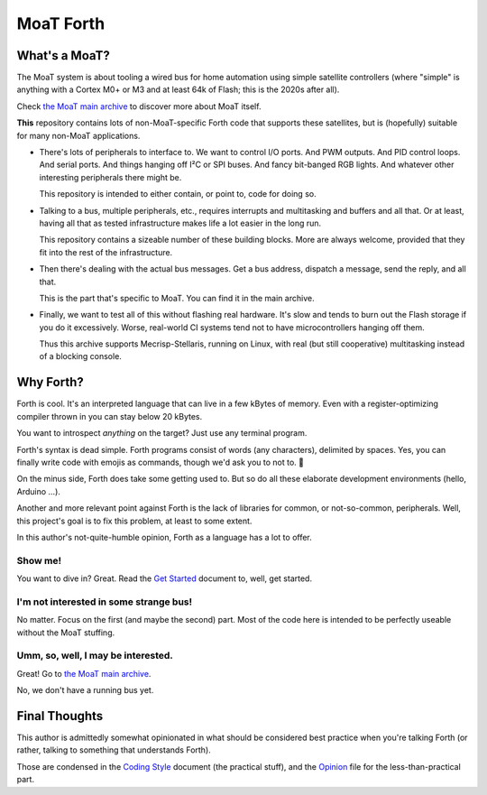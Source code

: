 ==========
MoaT Forth
==========

--------------
What's a MoaT?
--------------

The MoaT system is about tooling a wired bus for home automation using
simple satellite controllers (where "simple" is anything with a Cortex M0+
or M3 and at least 64k of Flash; this is the 2020s after all).

Check `the MoaT main archive <https://github.com/M-o-a-T/moat-bus>`_
to discover more about MoaT itself.

**This** repository contains lots of non-MoaT-specific Forth code that
supports these satellites, but is (hopefully) suitable for many non-MoaT
applications.

* There's lots of peripherals to interface to. We want to control I/O
  ports. And PWM outputs. And PID control loops. And serial ports. And
  things hanging off I²C or SPI buses. And fancy bit-banged RGB lights.
  And whatever other interesting peripherals there might be.

  This repository is intended to either contain, or point to, code for
  doing so.

* Talking to a bus, multiple peripherals, etc., requires interrupts and
  multitasking and buffers and all that. Or at least, having all that as
  tested infrastructure makes life a lot easier in the long run.

  This repository contains a sizeable number of these building blocks.
  More are always welcome, provided that they fit into the rest of the
  infrastructure.

* Then there's dealing with the actual bus messages. Get a bus address,
  dispatch a message, send the reply, and all that.

  This is the part that's specific to MoaT. You can find it in the main
  archive.

* Finally, we want to test all of this without flashing real hardware. It's
  slow and tends to burn out the Flash storage if you do it excessively.
  Worse, real-world CI systems tend not to have microcontrollers hanging
  off them.

  Thus this archive supports Mecrisp-Stellaris, running on Linux, with real
  (but still cooperative) multitasking instead of a blocking console.

----------
Why Forth?
----------

Forth is cool. It's an interpreted language that can live in a few kBytes
of memory. Even with a register-optimizing compiler thrown in you can stay
below 20 kBytes.

You want to introspect *anything* on the target? Just use any
terminal program.

Forth's syntax is dead simple. Forth programs consist of words (any
characters), delimited by spaces. Yes, you can finally write code with
emojis as commands, though we'd ask you to not to. 🤔

On the minus side, Forth does take some getting used to. But so do all
these elaborate development environments (hello, Arduino …).

Another and more relevant point against Forth is the lack of libraries for
common, or not-so-common, peripherals. Well, this project's goal is to fix
this problem, at least to some extent.

In this author's not-quite-humble opinion, Forth as a language has a lot to
offer.


Show me!
++++++++

You want to dive in? Great. Read the `Get Started <doc/tut/start-here.rst>`_
document to, well, get started.

I'm not interested in some strange bus!
+++++++++++++++++++++++++++++++++++++++

No matter. Focus on the first (and maybe the second) part. Most of the code
here is intended to be perfectly useable without the MoaT stuffing.

Umm, so, well, I may be interested.
+++++++++++++++++++++++++++++++++++

Great!
Go to `the MoaT main archive <https://github.com/M-o-a-T/moat-bus>`_.

No, we don't have a running bus yet.

--------------
Final Thoughts
--------------

This author is admittedly somewhat opinionated in what should be considered
best practice when you're talking Forth (or rather, talking to something
that understands Forth).

Those are condensed in the `Coding Style <doc/meta/codingstyle.rst>`_ document
(the practical stuff), and the `Opinion <doc/meta/opinion.rst>`_ file for
the less-than-practical part.
